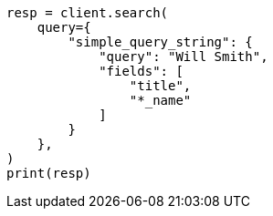 // This file is autogenerated, DO NOT EDIT
// query-dsl/simple-query-string-query.asciidoc:248

[source, python]
----
resp = client.search(
    query={
        "simple_query_string": {
            "query": "Will Smith",
            "fields": [
                "title",
                "*_name"
            ]
        }
    },
)
print(resp)
----
